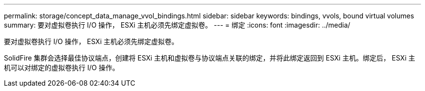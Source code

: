 ---
permalink: storage/concept_data_manage_vvol_bindings.html 
sidebar: sidebar 
keywords: bindings, vvols, bound virtual volumes 
summary: 要对虚拟卷执行 I/O 操作， ESXi 主机必须先绑定虚拟卷。 
---
= 绑定
:icons: font
:imagesdir: ../media/


[role="lead"]
要对虚拟卷执行 I/O 操作， ESXi 主机必须先绑定虚拟卷。

SolidFire 集群会选择最佳协议端点，创建将 ESXi 主机和虚拟卷与协议端点关联的绑定，并将此绑定返回到 ESXi 主机。绑定后， ESXi 主机可以对绑定的虚拟卷执行 I/O 操作。
